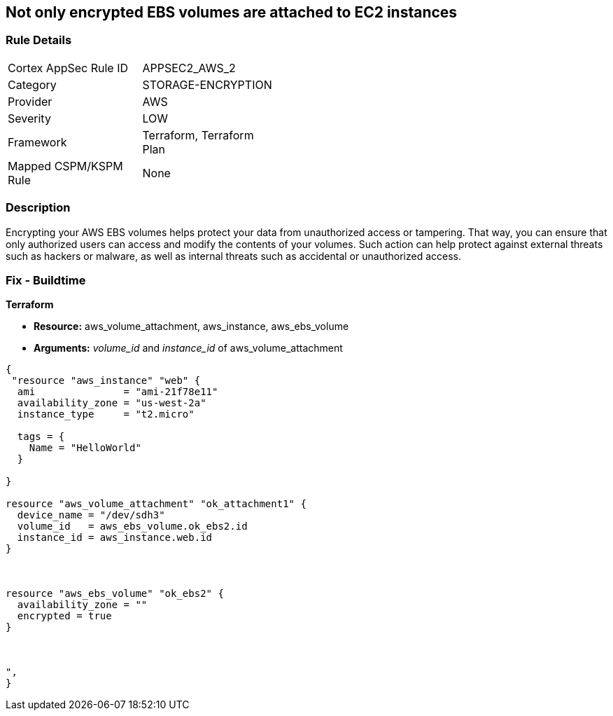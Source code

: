 == Not only encrypted EBS volumes are attached to EC2 instances


=== Rule Details

[width=45%]
|===
|Cortex AppSec Rule ID |APPSEC2_AWS_2
|Category |STORAGE-ENCRYPTION
|Provider |AWS
|Severity |LOW
|Framework |Terraform, Terraform Plan
|Mapped CSPM/KSPM Rule |None
|===


=== Description 


Encrypting your AWS EBS volumes helps protect your data from unauthorized access or tampering.
That way, you can ensure that only authorized users can access and modify the contents of your volumes.
Such action can help protect against external threats such as hackers or malware, as well as internal threats such as accidental or unauthorized access.

=== Fix - Buildtime


*Terraform* 


* *Resource:* aws_volume_attachment, aws_instance, aws_ebs_volume
* *Arguments:* _volume_id_ and _instance_id_ of aws_volume_attachment


[source,go]
----
{
 "resource "aws_instance" "web" {
  ami               = "ami-21f78e11"
  availability_zone = "us-west-2a"
  instance_type     = "t2.micro"

  tags = {
    Name = "HelloWorld"
  }

}

resource "aws_volume_attachment" "ok_attachment1" {
  device_name = "/dev/sdh3"
  volume_id   = aws_ebs_volume.ok_ebs2.id
  instance_id = aws_instance.web.id
}



resource "aws_ebs_volume" "ok_ebs2" {
  availability_zone = ""
  encrypted = true
}



",
}
----
